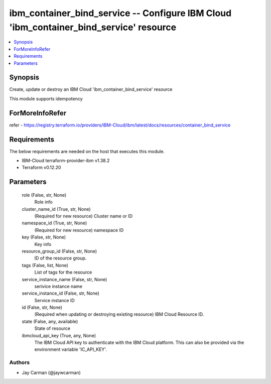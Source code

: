 
ibm_container_bind_service -- Configure IBM Cloud 'ibm_container_bind_service' resource
=======================================================================================

.. contents::
   :local:
   :depth: 1


Synopsis
--------

Create, update or destroy an IBM Cloud 'ibm_container_bind_service' resource

This module supports idempotency


ForMoreInfoRefer
----------------
refer - https://registry.terraform.io/providers/IBM-Cloud/ibm/latest/docs/resources/container_bind_service

Requirements
------------
The below requirements are needed on the host that executes this module.

- IBM-Cloud terraform-provider-ibm v1.38.2
- Terraform v0.12.20



Parameters
----------

  role (False, str, None)
    Role info


  cluster_name_id (True, str, None)
    (Required for new resource) Cluster name or ID


  namespace_id (True, str, None)
    (Required for new resource) namespace ID


  key (False, str, None)
    Key info


  resource_group_id (False, str, None)
    ID of the resource group.


  tags (False, list, None)
    List of tags for the resource


  service_instance_name (False, str, None)
    serivice instance name


  service_instance_id (False, str, None)
    Service instance ID


  id (False, str, None)
    (Required when updating or destroying existing resource) IBM Cloud Resource ID.


  state (False, any, available)
    State of resource


  ibmcloud_api_key (True, any, None)
    The IBM Cloud API key to authenticate with the IBM Cloud platform. This can also be provided via the environment variable 'IC_API_KEY'.













Authors
~~~~~~~

- Jay Carman (@jaywcarman)

